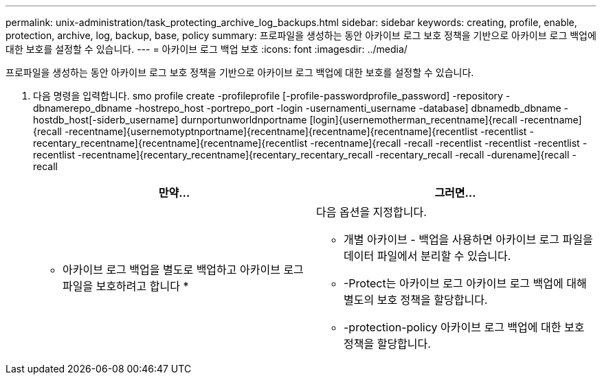 ---
permalink: unix-administration/task_protecting_archive_log_backups.html 
sidebar: sidebar 
keywords: creating, profile, enable, protection, archive, log, backup, base, policy 
summary: 프로파일을 생성하는 동안 아카이브 로그 보호 정책을 기반으로 아카이브 로그 백업에 대한 보호를 설정할 수 있습니다. 
---
= 아카이브 로그 백업 보호
:icons: font
:imagesdir: ../media/


[role="lead"]
프로파일을 생성하는 동안 아카이브 로그 보호 정책을 기반으로 아카이브 로그 백업에 대한 보호를 설정할 수 있습니다.

. 다음 명령을 입력합니다. smo profile create -profileprofile [-profile-passwordprofile_password] -repository -dbnamerepo_dbname -hostrepo_host -portrepo_port -login -usernamenti_username -database] dbnamedb_dbname -hostdb_host[-siderb_username] durnportunworldnportname [login]{usernemotherman_recentname]{recall -recentname]{recall -recentname]{usernemotyptnportname]{recentname]{recentname]{recentname]{recentlist -recentlist -recentary_recentname]{recentname]{recentname]{recentlist -recentname]{recall -recall -recentlist -recentlist -recentlist -recentlist -recentname]{recentary_recentname]{recentary_recentary_recall -recentary_recall -recall -durename]{recall -recall
+
|===
| 만약... | 그러면... 


 a| 
* 아카이브 로그 백업을 별도로 백업하고 아카이브 로그 파일을 보호하려고 합니다 *
 a| 
다음 옵션을 지정합니다.

** 개별 아카이브 - 백업을 사용하면 아카이브 로그 파일을 데이터 파일에서 분리할 수 있습니다.
** -Protect는 아카이브 로그 아카이브 로그 백업에 대해 별도의 보호 정책을 할당합니다.
** -protection-policy 아카이브 로그 백업에 대한 보호 정책을 할당합니다.


|===

